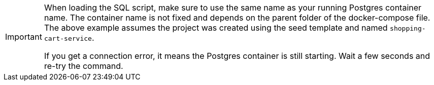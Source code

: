 [IMPORTANT]
====
When loading the SQL script, make sure to use the same name as your running Postgres container name. The container name is not fixed and depends on the parent folder of the docker-compose file. The above example assumes the project was created using the seed template and named `shopping-cart-service`.

If you get a connection error, it means the Postgres container is still starting. Wait a few seconds and re-try the command.
====